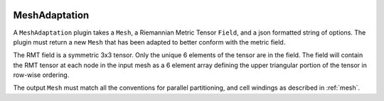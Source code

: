 .. _mesh_adaptation:

.. image:: _static/images/adaptation-onera.png
   :width: 500px
   :align: center
   :alt: Overset
MeshAdaptation
==============
A ``MeshAdaptation`` plugin takes a ``Mesh``, a Riemannian Metric Tensor ``Field``, and a json formatted string of options.  
The plugin must return a new ``Mesh`` that has been adapted to better conform with the metric field.

The RMT field is a symmetric 3x3 tensor.  Only the unique 6 elements of the tensor are in the field.  
The field will contain the RMT tensor at each node in the input mesh as a 6 element array defining the upper triangular 
portion of the tensor in row-wise ordering.

The output ``Mesh`` must match all the conventions for parallel partitioning, and cell windings as described in :ref:`mesh`.
